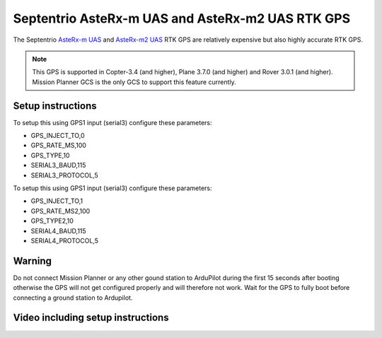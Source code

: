 .. _common-gps-septentrio:

==============================
Septentrio AsteRx-m UAS and AsteRx-m2 UAS RTK GPS
==============================

The Septentrio `AsteRx-m UAS <http://www.septentrio.com/products/gnss-receivers/rover-base-receivers/oem-receiver-boards/asterx-m-uas/>`__ and `AsteRx-m2 UAS <http://www.septentrio.com/products/gnss-receivers/rover-base-receivers/oem-receiver-boards/asterx-m2-uas/>`__ RTK GPS are relatively expensive but also highly accurate RTK GPS.

.. image:: ../../../images/gps-septrino.png
	:target: ../_images/gps-septrino.png

.. note::

     This GPS is supported in Copter-3.4 (and higher), Plane 3.7.0 (and higher) and Rover 3.0.1 (and higher).
     Mission Planner GCS is the only GCS to support this feature currently.

Setup instructions
==================================

To setup this using GPS1 input (serial3) configure these parameters:

- GPS_INJECT_TO,0
- GPS_RATE_MS,100
- GPS_TYPE,10
- SERIAL3_BAUD,115
- SERIAL3_PROTOCOL,5

To setup this using GPS1 input (serial3) configure these parameters:

- GPS_INJECT_TO,1
- GPS_RATE_MS2,100
- GPS_TYPE2,10
- SERIAL4_BAUD,115
- SERIAL4_PROTOCOL,5

Warning
==================================

Do not connect Mission Planner or any other gound station to ArduPilot during the first 15 seconds after booting otherwise the GPS will not get configured properly and will therefore not work.
Wait for the GPS to fully boot before connecting a ground station to Ardupilot.

Video including setup instructions
==================================
..  youtube:: HWJnG3tu9iM
    :width: 100%
